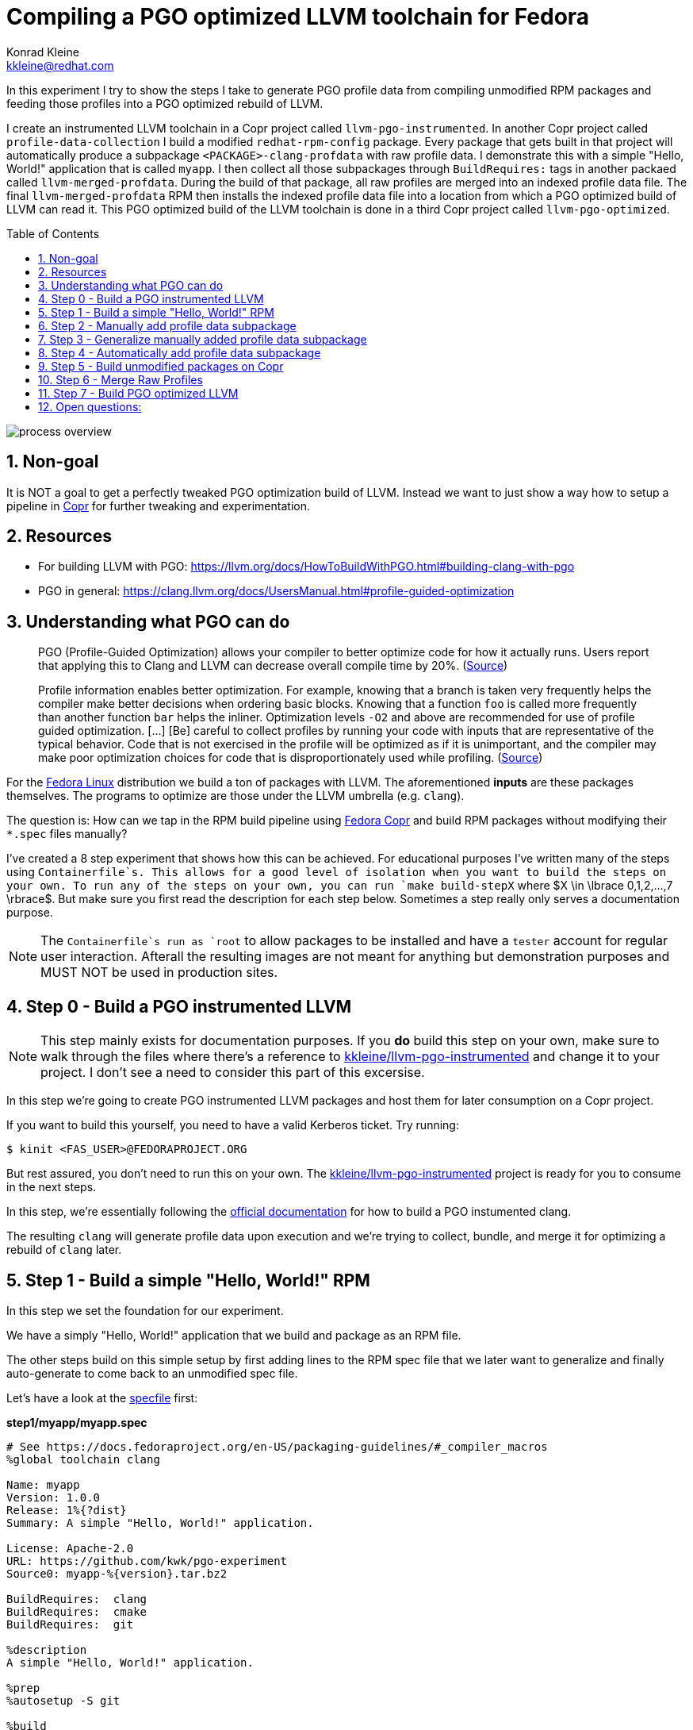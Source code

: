 = Compiling a PGO optimized LLVM toolchain for Fedora
Konrad Kleine <kkleine@redhat.com>;
:toc:
:toc-placement!:
:sectnums:
:experimental:
:showtitle:
:homepage: https://github.com/kwk/pgo-experiment

In this experiment I try to show the steps I take to generate PGO profile data from compiling unmodified RPM packages and feeding those profiles into a PGO optimized rebuild of LLVM.

I create an instrumented LLVM toolchain in a Copr project called `llvm-pgo-instrumented`. In another Copr project called `profile-data-collection` I build a modified `redhat-rpm-config` package. Every package that gets built in that project will automatically produce a subpackage `<PACKAGE>-clang-profdata` with raw profile data. I demonstrate this with a simple "Hello, World!" application that is called `myapp`. I then collect all those subpackages through `BuildRequires:` tags in another packaed called `llvm-merged-profdata`. During the build of that package, all raw profiles are merged into an indexed profile data file. The final `llvm-merged-profdata` RPM then installs the indexed profile data file into a location from which a PGO optimized build of LLVM can read it. This PGO optimized build of the LLVM toolchain is done in a third Copr project called `llvm-pgo-optimized`.

toc::[]

image::process-overview.png?raw=true[]

== Non-goal

It is NOT a goal to get a perfectly tweaked PGO optimization build of LLVM. Instead we want to just show a way how to setup a pipeline in link:https://copr.fedorainfracloud.org/[Copr] for further tweaking and experimentation.

== Resources

* For building LLVM with PGO: https://llvm.org/docs/HowToBuildWithPGO.html#building-clang-with-pgo
* PGO in general: https://clang.llvm.org/docs/UsersManual.html#profile-guided-optimization

== Understanding what PGO can do

> PGO (Profile-Guided Optimization) allows your compiler to better optimize code for how it actually runs. Users report that applying this to Clang and LLVM can decrease overall compile time by 20%.
(link:https://llvm.org/docs/HowToBuildWithPGO.html#introduction[Source])

> Profile information enables better optimization. For example, knowing that a branch is taken very frequently helps the compiler make better decisions when ordering basic blocks. Knowing that a function `foo` is called more frequently than another function `bar` helps the inliner. Optimization levels `-O2` and above are recommended for use of profile guided optimization. [...] [Be] careful to collect profiles by running your code with inputs that are representative of the typical behavior. Code that is not exercised in the profile will be optimized as if it is unimportant, and the compiler may make poor optimization choices for code that is disproportionately used while profiling.
(link:https://clang.llvm.org/docs/UsersManual.html#profile-guided-optimization[Source])

For the link:https://getfedora.org/[Fedora Linux] distribution we build a ton of packages with LLVM. The aforementioned *inputs* are these packages themselves. The programs to optimize are those under the LLVM umbrella (e.g. `clang`).

The question is: How can we tap in the RPM build pipeline using link:https://copr.fedorainfracloud.org/[Fedora Copr] and build RPM packages without modifying their `*.spec` files manually?

I've created a 8 step experiment that shows how this can be achieved. For educational purposes I've written many of the steps using `Containerfile`s. This allows for a good level of isolation when you want to build the steps on your own. To run any of the steps on your own, you can run `make build-stepX` where $X \in \lbrace 0,1,2,...,7 \rbrace$. But make sure you first read the description for each step below. Sometimes a step really only serves a documentation purpose.

NOTE: The `Containerfile`s run as `root` to allow packages to be installed and have a `tester` account for regular user interaction. Afterall the resulting images are not meant for anything but demonstration purposes and MUST NOT be used in production sites. 

== Step 0 - Build a PGO instrumented LLVM

NOTE: This step mainly exists for documentation purposes. If you *do* build this step on your own, make sure to walk through the files where there's a reference to link:https://copr.fedorainfracloud.org/coprs/kkleine/llvm-pgo-instrumented/[kkleine/llvm-pgo-instrumented] and change it to your project. I don't see a need to consider this part of this excersise.

In this step we're going to create PGO instrumented LLVM packages and host them
for later consumption on a Copr project. 

If you want to build this yourself, you need to have a valid Kerberos ticket. Try running:

----
$ kinit <FAS_USER>@FEDORAPROJECT.ORG
----

But rest assured, you don't need to run this on your own. The
link:https://copr.fedorainfracloud.org/coprs/kkleine/llvm-pgo-instrumented/[kkleine/llvm-pgo-instrumented]
project is ready for you to consume in the next steps.

In this step, we're essentially following the link:https://llvm.org/docs/HowToBuildWithPGO.html#building-clang-with-pgo[official documentation] for how to build a PGO instumented clang.

The resulting `clang` will generate profile data upon execution and we're trying to collect, bundle, and merge it for optimizing a rebuild of `clang` later. 

== Step 1 - Build a simple "Hello, World!" RPM

In this step we set the foundation for our experiment.

We have a simply "Hello, World!" application that we build and package as an RPM file.

The other steps build on this simple setup by first adding lines to the RPM spec file that we later want to generalize and finally auto-generate to come back to an unmodified spec file.

Let's have a look at the link:step1/myapp/myapp.spec[specfile] first:

**step1/myapp/myapp.spec**

[source,rpm]
----
# See https://docs.fedoraproject.org/en-US/packaging-guidelines/#_compiler_macros
%global toolchain clang

Name: myapp
Version: 1.0.0
Release: 1%{?dist}
Summary: A simple "Hello, World!" application.

License: Apache-2.0
URL: https://github.com/kwk/pgo-experiment
Source0: myapp-%{version}.tar.bz2

BuildRequires:	clang
BuildRequires:	cmake
BuildRequires:	git

%description
A simple "Hello, World!" application.

%prep
%autosetup -S git

%build
%cmake -DCMAKE_BUILD_TYPE=Release
%cmake_build

%install
%cmake_install

%check
test "`%{buildroot}/%{_bindir}/myapp`" = "Hello, World!"

%files
%license LICENSE
%{_bindir}/myapp

%changelog
* Wed Mar 1 2023 Konrad Kleine <kkleine@redhat.com> - 1.0.0-1
- Building step1
----

This is the most simple specfile I could come up with for a "Hello, World!" application built with `clang`.

The link:step1/myapp/myapp.cpp[application code] itself is similarly short and throughout this experiment we're never changing this:

**step1/myapp/myapp.cpp**

[source,cxx]
----
#include <iostream>

int main(int argc, char *argv[]) {
    std::cout << "Hello, World!" << std::endl;
    return 0;
}
----

In order to build the RPM we use standard tools like `fedpkg` from a link:step1/myapp/Makefile[`step1/myapp/Makefile]:

**step1/myapp/Makefile**

[source,Makefile]
----
# Prepare variables
TMP = $(CURDIR)/tmp
VERSION = $(shell grep ^Version myapp.spec | sed 's/.* //')
PACKAGE = myapp-$(VERSION)
FILES = LICENSE myapp.cpp \
		myapp.spec CMakeLists.txt

.PHONY: source, tarball, rpm, srpm, clean

source:
	mkdir -p $(TMP)/SOURCES
	mkdir -p $(TMP)/$(PACKAGE)
	cp -a $(FILES) $(TMP)/$(PACKAGE)
tarball: source
	cd $(TMP) && tar vcfj ../$(PACKAGE).tar.bz2 $(PACKAGE)
rpm: tarball
	fedpkg --release f37 --name myapp local -- --noclean
srpm: tarball
	fedpkg --release f37 --name myapp srpm
clean:
	rm -rf $(TMP) $(PACKAGE)*
----

Within a link:step1/Containerfile[`Containerfile`] we're calling `make rpm` to build the `myapp-1.0.0-1.fc37.x86_64.rpm` RPM:

**step1/Containerfile**

[source,Dockerfile]
----
FROM fedora:37

LABEL author="Konrad Kleine <kkleine@redhat.com>"
LABEL description="A basic specfile-to-RPM process demo"

# Install packages to build and package "myapp"
RUN dnf install -y cmake fedora-packager clang git

WORKDIR /root
RUN useradd --create-home tester
COPY entrypoint.sh /root/entrypoint.sh
COPY ./myapp /home/tester/myapp
RUN chown -Rfv  tester:tester /home/tester/myapp

USER root
ENTRYPOINT [ "/root/entrypoint.sh" ]
----

Once the build is done, we stay in the container and you have to manually exit it (e.g. using `<ctrl>+<d>`). We do this to allow you to look around in the build directories etc.:

**step1/entrypoint.sh**

[source,bash]
----
#!/bin/bash

set -ex

# Build the app and always enter bash for further inspection
cd /home/tester/myapp
su -c "make rpm" tester || true

bash
----

== Step 2 - Manually add profile data subpackage

In this step we manually add a `myapp-clang-profdata` subpackage which contains PGO profile data from LLVM. This data is generated by executing a PGO instrumented `clang` from the Copr repo link:https://copr.fedorainfracloud.org/coprs/kkleine/llvm-pgo-instrumented/[kkleine/llvm-pgo-instrumented] which we've built in step 0.

The only changes from step1 to step2 are in the the `Containerfile` were we add the PGO instrumented LLVM.

**diff -u step1/Containerfile step2/Containerfile**

[source,diff]
----
--- step1/Containerfile	2023-03-14 15:20:18.947387020 +0100
+++ step2/Containerfile	2023-03-14 15:19:35.843191441 +0100
@@ -1,10 +1,19 @@
 FROM fedora:37
 
 LABEL author="Konrad Kleine <kkleine@redhat.com>"
-LABEL description="A basic specfile-to-RPM process demo"
+LABEL description="Manually generate subpackage with PGO data"
+
+# Install the PGO instrumented (not PGO optimized!) clang and llvm (for the
+# llvm-profdata tool).
+# https://llvm.org/docs/HowToBuildWithPGO.html#building-clang-with-pgo
+RUN dnf install -y 'dnf-command(copr)'
+RUN dnf copr enable -y kkleine/llvm-pgo-instrumented
+RUN sudo dnf install -y \
+    llvm \
+    clang
 
 # Install packages to build and package "myapp"
-RUN dnf install -y cmake fedora-packager git clang
+RUN dnf install -y cmake fedora-packager git
 
 WORKDIR /root
 RUN useradd --create-home tester
----

Also, we add the subpackage manually in link:step2/myapp/myapp.spec[step2/myapp/myapp.spec].

**diff -u step1/myapp/myapp.spec step2/myapp/myapp.spec**

[source,diff]
----
--- step1/myapp/myapp.spec	2023-03-13 17:37:14.721181295 +0100
+++ step2/myapp/myapp.spec	2023-03-13 17:29:14.422542629 +0100
@@ -3,7 +3,7 @@
 
 Name: myapp
 Version: 1.0.0
-Release: 1%{?dist}
+Release: 2%{?dist}
 Summary: A simple "Hello, World!" application.
 
 License: Apache-2.0
@@ -20,12 +20,41 @@
 %prep
 %autosetup -S git
 
+#-----------------------------------------------------------------------
+# We want to generalize and automate this subpackage creation
+#-----------------------------------------------------------------------
+%package -n myapp-clang-profdata
+
+Summary: clang profile data from myapp package
+
+%description -n myapp-clang-profdata 
+This package contains profiledata for clang that was generated while
+compiling myapp. This can be used for doing Profile Guided Optimizations
+(PGO) builds of clang.
+
+%files -n myapp-clang-profdata
+/usr/lib/profraw/myapp.clang.profraw
+#-----------------------------------------------------------------------
+
 %build
+#-----------------------------------------------------------------------
+# We want the profile data to be written to a specific file that will later land
+# in the subpackage "myapp-clang-profdata".
+# See https://clang.llvm.org/docs/SourceBasedCodeCoverage.html#running-the-instrumented-program
+export LLVM_PROFILE_FILE="myapp.clang.profraw"
+#-----------------------------------------------------------------------
 %cmake -DCMAKE_BUILD_TYPE=Release
 %cmake_build
 
 %install
 %cmake_install
+#-----------------------------------------------------------------------
+# Must be generatlized and automated as well.
+#-----------------------------------------------------------------------
+mkdir -pv %{buildroot}/usr/lib/profraw
+cp -v %{_builddir}/myapp-1.0.0/%{_vpath_builddir}/myapp.clang.profraw \
+      %{buildroot}/usr/lib/profraw/myapp.clang.profraw
+#-----------------------------------------------------------------------
 
 %check
 test "`%{buildroot}/%{_bindir}/myapp`" = "Hello, World!"
@@ -35,5 +64,9 @@
 %{_bindir}/myapp
 
 %changelog
+* Wed Mar 1 2023 Konrad Kleine <kkleine@redhat.com> - 1.0.0-2
+- Building step2
+- Manually added "myapp-clang-profdata" subpackage
+
 * Wed Mar 1 2023 Konrad Kleine <kkleine@redhat.com> - 1.0.0-1
 - Building step1
----

Notice that the added `myapp-clang-profdata` subpackage requires this file `/usr/lib/profraw/myapp.clang.profraw`. It is a file that we have to create manually by invoking the PGO instrumented `clang`. By specifying `export LLVM_PROFILE_FILE="myapp.clang.profraw"` we instruct `clang` to create a raw profile file in the current directory where `clang` is called under the name `myapp.clang.profraw`. We then need to copy it from the build directory to the buildroot to be picked up by the `%files` section of the `myapp-clang-profdata` subpackage. In our example it happens like this:

----
cp -v /home/tester/myapp/myapp-1.0.0/redhat-linux-build/myapp.clang.profraw /home/tester/rpmbuild/BUILDROOT/myapp-1.0.0-2.fc37.x86_64/usr/lib/profraw/myapp.clang.profraw
----

Now, you may ask why we make the changes to the spec file at all when I promised that we get profile data from unmodified packages. The honest answer is that I didn't know how to do it when I started out this experiment and I found the manual way much more easy to follow along compared to presenting the solution right away. We make transparent what needs to be generalized and automated.

In the next step we're generalizing the manual addition of the subpackage before we remove it entirely from the spec file again.

== Step 3 - Generalize manually added profile data subpackage

In this step we generalize the `myapp-clang-profdata` subpackage from step 2 to
`%{name}-%{toolchain}-profdata`.

The only changes from step2 to step3 is in the `myapp/myapp.spec` file.

**diff -u step2/myapp/myapp.spec step3/myapp/myapp.spec**

[source,diff]
----
--- step2/myapp/myapp.spec	2023-03-13 17:29:14.422542629 +0100
+++ step3/myapp/myapp.spec	2023-03-13 17:35:52.589931021 +0100
@@ -3,7 +3,7 @@
 
 Name: myapp
 Version: 1.0.0
-Release: 2%{?dist}
+Release: 3%{?dist}
 Summary: A simple "Hello, World!" application.
 
 License: Apache-2.0
@@ -21,19 +21,19 @@
 %autosetup -S git
 
 #-----------------------------------------------------------------------
-# We want to generalize and automate this subpackage creation
+# Generalize the naming and description of the profdata subpackage
 #-----------------------------------------------------------------------
-%package -n myapp-clang-profdata
+%package -n %{name}-%{toolchain}-profdata
 
-Summary: clang profile data from myapp package
+Summary: %{toolchain} profile data from %{name} package
 
-%description -n myapp-clang-profdata 
-This package contains profiledata for clang that was generated while
-compiling myapp. This can be used for doing Profile Guided Optimizations
-(PGO) builds of clang.
+%description -n %{name}-%{toolchain}-profdata 
+This package contains profiledata for %{toolchain} that was generated while
+compiling %{name}. This can be used for doing Profile Guided Optimizations
+(PGO) builds of %{toolchain}.
 
-%files -n myapp-clang-profdata
-/usr/lib/profraw/myapp.clang.profraw
+%files -n %{name}-%{toolchain}-profdata
+/usr/lib/profraw/%{name}.%{toolchain}.profraw
 #-----------------------------------------------------------------------
 
 %build
@@ -41,7 +41,7 @@
 # We want the profile data to be written to a specific file that will later land
 # in the subpackage "myapp-clang-profdata".
 # See https://clang.llvm.org/docs/SourceBasedCodeCoverage.html#running-the-instrumented-program
-export LLVM_PROFILE_FILE="myapp.clang.profraw"
+export LLVM_PROFILE_FILE="%{name}.%{toolchain}.profraw"
 #-----------------------------------------------------------------------
 %cmake -DCMAKE_BUILD_TYPE=Release
 %cmake_build
@@ -49,11 +49,11 @@
 %install
 %cmake_install
 #-----------------------------------------------------------------------
-# Must be generatlized and automated as well.
+# Generalized
 #-----------------------------------------------------------------------
 mkdir -pv %{buildroot}/usr/lib/profraw
-cp -v %{_builddir}/myapp-1.0.0/%{_vpath_builddir}/myapp.clang.profraw \
-      %{buildroot}/usr/lib/profraw/myapp.clang.profraw
+cp -v %{_builddir}/%{name}-%{version}/%{_vpath_builddir}/%{name}.%{toolchain}.profraw \
+      %{buildroot}/usr/lib/profraw/%{name}.%{toolchain}.profraw
 #-----------------------------------------------------------------------
 
 %check
@@ -64,6 +64,9 @@
 %{_bindir}/myapp
 
 %changelog
+* Tue Mar 7 2023 Konrad Kleine <kkleine@redhat.com> - 1.0.0-3
+- Generalized the "myapp-clang-profdata" subpackage
+
 * Wed Mar 1 2023 Konrad Kleine <kkleine@redhat.com> - 1.0.0-2
 - Building step2
 - Manually added "myapp-clang-profdata" subpackage
----

You should see that we've replaced all occurrences of `myapp` with the RPM specfile macro `%{name}` and the word `clang` with the `%{toolchain}` macro. That is essentially all we have to do now.


== Step 4 - Automatically add profile data subpackage

In this step we use the `myapp` directory from `step1` that doesn't contain any information about the subpackage at all. And yet we're still gonna get our subpackage with profile data. We do this by patching, compiling and installing another package that is always present on Fedora: `redhat-rpm-config`. This package is the home of many useful build-flags and macros but it also allows us to tap into the build process by:

1. Exporting the `LLVM_PROFILE_FILE` environment variable at the right place.
2. Getting our subpackage included.
3. Tapping in the post-`%install` step to copy the raw profile file to the buildroot location.


In order to build the `redhat-rpm-config` we first download it using `fedpkg clone`, apply our link:step4/redhat-rpm-config.patch[`step4/redhat-rpm-config.patch`] patch on top of it and then build the package using `fedpkg local`. Then we can simply imstall the resulting RPM using `dnf`.

**diff -u step3/entrypoint.sh step4/entrypoint.sh**

[source,diff]
----
--- step3/entrypoint.sh	2023-03-09 11:51:51.855001153 +0100
+++ step4/entrypoint.sh	2023-03-14 16:00:30.061111901 +0100
@@ -2,6 +2,14 @@
 
 set -ex
 
+# Build and install our customized redhat-rpm-config
+cd /root
+fedpkg clone --anonymous -b f37 redhat-rpm-config
+cd redhat-rpm-config
+git am /root/redhat-rpm-config.patch
+fedpkg --release f37 local
+sudo dnf install -y --disablerepo=* noarch/redhat-rpm-config-230-1.fc37.noarch.rpm
+
 # Build the app and always enter bash for further inspection
 cd /home/tester/myapp
 su -c "make rpm" tester || true
----

Here're are the changes to the link:step4/Containerfile[`step4/Containerfile`]:

**diff -u step3/Containerfile step4/Containerfile**

[source,diff]
----
--- step3/Containerfile	2023-03-14 16:01:48.964250798 +0100
+++ step4/Containerfile	2023-03-14 16:01:34.382274707 +0100
@@ -21,5 +21,14 @@
 COPY ./myapp /home/tester/myapp
 RUN chown -Rfv  tester:tester /home/tester/myapp
 
+# Install packages required to build redhat-rpm-config
+RUN dnf install -y perl-generators
+# Copy the patches we need for a modified redhat-rpm-config package that we
+# smuggle into the container.
+COPY redhat-rpm-config.patch /root
+# Make git happy
+RUN git config --global user.email "you@example.com"
+RUN git config --global user.name "Your Name"
+
 USER root
 ENTRYPOINT [ "/root/entrypoint.sh" ]
----

NOTICE: There's no `step4/myapp` directory. This is because we copy it from step1 in the top-level link:Makefile[`Makefile`]. This is supposed to emphasize the point that we don't modify the spec file. 

== Step 5 - Build unmodified packages on Copr

NOTE: You don't need to run this step manually. It has already been run and the results are in the Copr project
link:https://copr.fedorainfracloud.org/coprs/kkleine/profile-data-collection/[kkleine/profile-data-collection].

Up until this point all of our experiments look promising but how can we use Copr to build packages and produce `<PACKAGE>-clang-profdata` packages automatically for us? 

Copr will become the storage for our profile data subpackages with all the rest of the regular packages.

After running this step using `make build-step5`, we're gonna have a project called: link:https://copr.fedorainfracloud.org/coprs/kkleine/profile-data-collection/[kkleine/profile-data-collection].

In that project, there will be the patched `redhat-rpm-config` package and the
`myapp` package with the additional subpackage inside:

image::profile-data-collection.png?raw=true[]

In order for the Copr project to use our PGO instrumented LLVM we've made the repo available in the link:step5/Makefile[`step5/Makefile`] using the `--repo` option.

[source,Makefile]
----
copr create --chroot fedora-37-x86_64 --unlisted-on-hp on --repo copr://$(fas_user)/llvm-pgo-instrumented $(copr_project)
----

Any package that will be built after `redhat-rpm-config` in the link:https://copr.fedorainfracloud.org/coprs/kkleine/profile-data-collection/[kkleine/profile-data-collection] Copr project will automatically have a `<package>-clang-profdata` subpackage that we can download in a later step to merge and feed it in the final, optimized build of LLVM.

== Step 6 - Merge Raw Profiles

In order to optimize LLVM with the raw profile data that we've collected before we need to make it available to the Copr build of LLVM and we need to link:https://llvm.org/docs/CommandGuide/llvm-profdata.html#profdata-merge[merge] it using `llvm-profdata merge`.

Merging takes "[...] takes several profile data files generated by PGO instrumentation and merges them together into a single indexed profile data file."

The `<PACKAGE>-clang-profdata` packages that we've build so far should be installable standalone when we build a PGO optimized version of LLVM. In other words, when we add a `BuildRequires: myapp-clang-profdata` to the spec file of LLVM, we should be able to consume the raw profile data for merging. The problem is that in Fedora as well as RHEL and CentOS Stream we use a mode call "standalone-build". That means, we're building each sub-project of LLVM (e.g. `clang`, `llvm`, `lld`) with its own specfile. To avoid merging the raw profile data into an indexed profile data file more than once we're offloading the merge process into its own RPM. We call it `llvm-merged-profdata`. 

The link:step6/llvm-merged-profdata/llvm-merged-profdata.spec[`step6/llvm-merged-profdata/llvm-merged-profdata.spec`] contains this line:

[source,rpm]
----
%global _toolchain_profile_subpackages %{nil}
----

This effectively disables the generation of raw profile data when we build `llvm-merged-profdata` in the link:https://copr.fedorainfracloud.org/coprs/kkleine/profile-data-collection/[kkleine/profile-data-collection] Copr project. Remember, there we have the modified `redhat-rpm-config` package that would immediately kick in an try to do it's job. But for the `llvm-merged-profdata` package we don't want that.

Essentially all the `llvm-merged-profdata` do is to merge all `<PACKAGE>-clang-profdata` files it can under `/usr/lib/profraw/` and store the result in `/usr/lib/profdata/llvm-merged.profdata`.

== Step 7 - Build PGO optimized LLVM

This step is similar to step 0 in which we've build the PGO instrumented LLVM. Here we're adding a buil requirement for `llvm-merged-profdata` and use the `/usr/lib/profdata/llvm-merged.profdata` file as input for the optimization of the `llvm`, `clang` and `lld` packages.

The resulting PGO optimized packages will be available on link:https://copr.fedorainfracloud.org/coprs/kkleine/llvm-pgo-optimized/[kkleine/llvm-pgo-optimized]

== Open questions:

* What happens to packages that don't use `%global toolchain clang`? - Not important right now
* Outlook: Move redhat-rpm-config stuff into clang-instrument-macros or alike.
* Performance benefits: any profile is good?